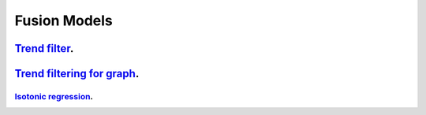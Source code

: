 .. _fusion_models:

Fusion Models
--------------------

`Trend filter <1d-trend-filtering.ipynb>`_.
~~~~~~~~~~~~~~~~~~~~~

`Trend filtering for graph <depth-first-search-graph-trend-filtering.ipynb>`_.
~~~~~~~~~~~~~~~~~~~~~

`Isotonic regression <isotonic-regression.ipynb>`_.
^^^^^^^^^^^^^^^^^^^
